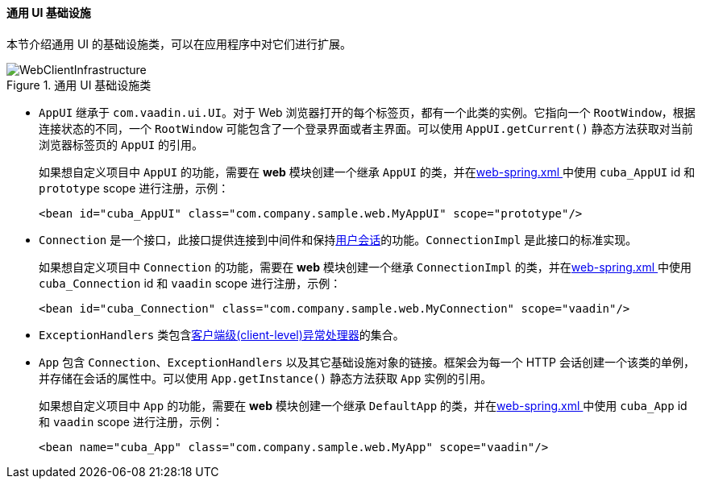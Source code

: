 :sourcesdir: ../../../../source

[[gui_web]]
==== 通用 UI 基础设施

本节介绍通用 UI 的基础设施类，可以在应用程序中对它们进行扩展。

.通用 UI 基础设施类
image::WebClientInfrastructure.svg[align="center"]

* `AppUI` 继承于 `com.vaadin.ui.UI`。对于 Web 浏览器打开的每个标签页，都有一个此类的实例。它指向一个 `RootWindow`，根据连接状态的不同，一个 `RootWindow` 可能包含了一个登录界面或者主界面。可以使用 `AppUI.getCurrent()` 静态方法获取对当前浏览器标签页的 `AppUI` 的引用。
+
如果想自定义项目中 `AppUI` 的功能，需要在 *web* 模块创建一个继承 `AppUI` 的类，并在<<spring.xml, web-spring.xml >>中使用 `cuba_AppUI` id 和 `prototype` scope 进行注册，示例：
+
[source, xml]
----
<bean id="cuba_AppUI" class="com.company.sample.web.MyAppUI" scope="prototype"/>
----

* `Connection` 是一个接口，此接口提供连接到中间件和保持<<userSession,用户会话>>的功能。`ConnectionImpl` 是此接口的标准实现。
+
如果想自定义项目中 `Connection` 的功能，需要在 *web* 模块创建一个继承 `ConnectionImpl` 的类，并在<<spring.xml, web-spring.xml >>中使用 `cuba_Connection` id 和 `vaadin` scope 进行注册，示例：
+
[source, xml]
----
<bean id="cuba_Connection" class="com.company.sample.web.MyConnection" scope="vaadin"/>
----

* `ExceptionHandlers` 类包含<<exceptionHandlers,客户端级(client-level)异常处理器>>的集合。

* `App` 包含 `Connection`、`ExceptionHandlers` 以及其它基础设施对象的链接。框架会为每一个 HTTP 会话创建一个该类的单例，并存储在会话的属性中。可以使用 `App.getInstance()` 静态方法获取 `App` 实例的引用。
+
如果想自定义项目中 `App` 的功能，需要在 *web* 模块创建一个继承 `DefaultApp` 的类，并在<<spring.xml, web-spring.xml >>中使用 `cuba_App` id 和 `vaadin` scope 进行注册，示例：
+
[source, xml]
----
<bean name="cuba_App" class="com.company.sample.web.MyApp" scope="vaadin"/>
----
